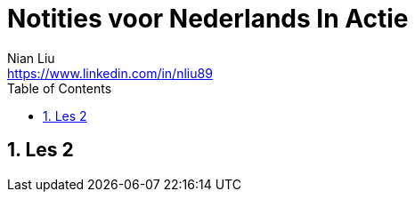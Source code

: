 = Notities voor Nederlands In Actie
Nian Liu <https://www.linkedin.com/in/nliu89>
:sectnums:
:toc:

== Les 2
